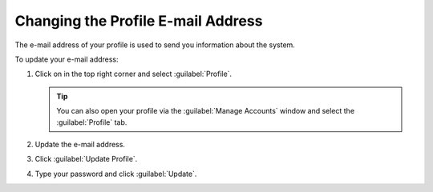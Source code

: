 .. |avatar| image:: ../_static/peregrine_avatar.png

.. _change_email_contact:

Changing the Profile E-mail Address
===================================

The e-mail address of your profile is used to send you information about the system.

To update your e-mail address:

#. Click on |avatar| in the top right corner and select :guilabel:`Profile`.

   .. tip::

      You can also open your profile via the :guilabel:`Manage Accounts` window and select the
      :guilabel:`Profile` tab.

#. Update the e-mail address.
#. Click :guilabel:`Update Profile`.
#. Type your password and click :guilabel:`Update`.

